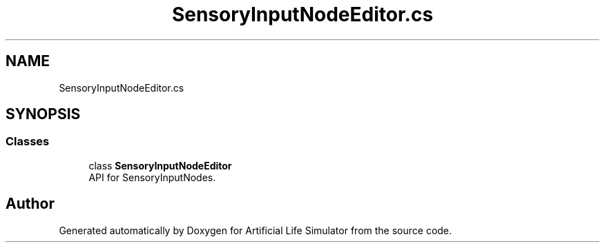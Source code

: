 .TH "SensoryInputNodeEditor.cs" 3 "Tue Mar 12 2019" "Artificial Life Simulator" \" -*- nroff -*-
.ad l
.nh
.SH NAME
SensoryInputNodeEditor.cs
.SH SYNOPSIS
.br
.PP
.SS "Classes"

.in +1c
.ti -1c
.RI "class \fBSensoryInputNodeEditor\fP"
.br
.RI "API for SensoryInputNodes\&. "
.in -1c
.SH "Author"
.PP 
Generated automatically by Doxygen for Artificial Life Simulator from the source code\&.
